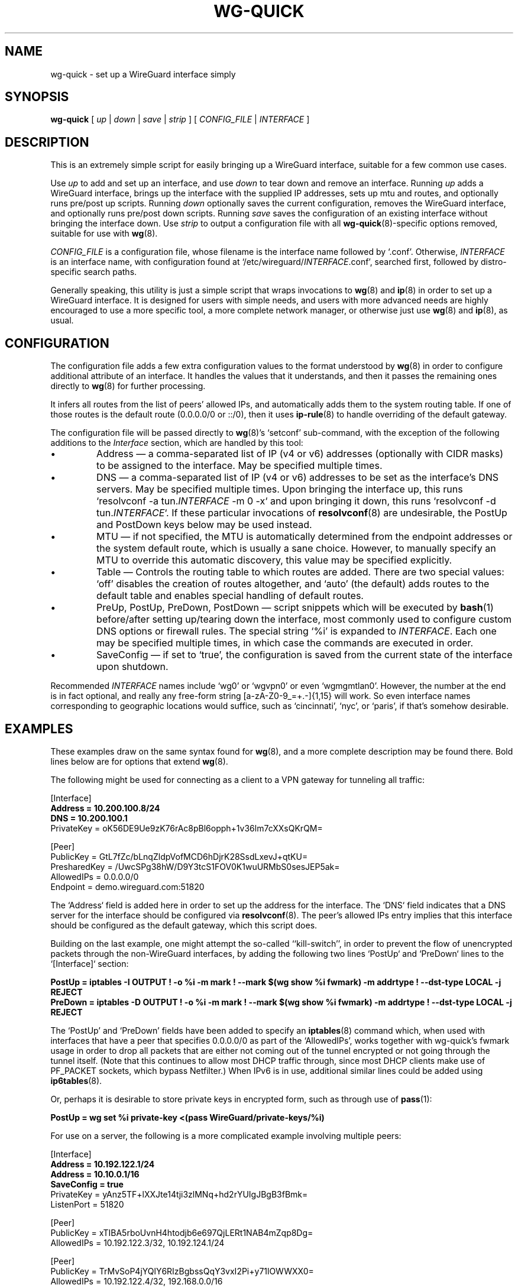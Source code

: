 .TH WG-QUICK 8 "2016 January 1" ZX2C4 "WireGuard"

.SH NAME
wg-quick - set up a WireGuard interface simply

.SH SYNOPSIS
.B wg-quick
[
.I up
|
.I down
|
.I save
|
.I strip
] [
.I CONFIG_FILE
|
.I INTERFACE
]

.SH DESCRIPTION

This is an extremely simple script for easily bringing up a WireGuard interface,
suitable for a few common use cases.

Use \fIup\fP to add and set up an interface, and use \fIdown\fP to tear down and remove
an interface. Running \fIup\fP adds a WireGuard interface, brings up the interface with the
supplied IP addresses, sets up mtu and routes, and optionally runs pre/post up scripts. Running \fIdown\fP
optionally saves the current configuration, removes the WireGuard interface, and optionally
runs pre/post down scripts. Running \fIsave\fP saves the configuration of an existing
interface without bringing the interface down. Use \fIstrip\fP to output a configuration file
with all
.BR wg-quick (8)-specific
options removed, suitable for use with
.BR wg (8).

\fICONFIG_FILE\fP is a configuration file, whose filename is the interface name
followed by `.conf'. Otherwise, \fIINTERFACE\fP is an interface name, with configuration
found at `/etc/wireguard/\fIINTERFACE\fP.conf', searched first, followed by distro-specific
search paths.

Generally speaking, this utility is just a simple script that wraps invocations to
.BR wg (8)
and
.BR ip (8)
in order to set up a WireGuard interface. It is designed for users with simple
needs, and users with more advanced needs are highly encouraged to use a more
specific tool, a more complete network manager, or otherwise just use
.BR wg (8)
and
.BR ip (8),
as usual.

.SH CONFIGURATION

The configuration file adds a few extra configuration values to the format understood by
.BR wg (8)
in order to configure additional attribute of an interface. It handles the
values that it understands, and then it passes the remaining ones directly to
.BR wg (8)
for further processing.

It infers all routes from the list of peers' allowed IPs, and automatically adds
them to the system routing table. If one of those routes is the default route
(0.0.0.0/0 or ::/0), then it uses
.BR ip-rule (8)
to handle overriding of the default gateway.

The configuration file will be passed directly to \fBwg\fP(8)'s `setconf'
sub-command, with the exception of the following additions to the \fIInterface\fP section,
which are handled by this tool:

.IP \(bu
Address \(em a comma-separated list of IP (v4 or v6) addresses (optionally with CIDR masks)
to be assigned to the interface. May be specified multiple times.
.IP \(bu
DNS \(em a comma-separated list of IP (v4 or v6) addresses to be set as the interface's
DNS servers. May be specified multiple times. Upon bringing the interface up, this runs
`resolvconf -a tun.\fIINTERFACE\fP -m 0 -x` and upon bringing it down, this runs
`resolvconf -d tun.\fIINTERFACE\fP`. If these particular invocations of
.BR resolvconf (8)
are undesirable, the PostUp and PostDown keys below may be used instead.
.IP \(bu
MTU \(em if not specified, the MTU is automatically determined from the endpoint addresses
or the system default route, which is usually a sane choice. However, to manually specify
an MTU to override this automatic discovery, this value may be specified explicitly.
.IP \(bu
Table \(em Controls the routing table to which routes are added. There are two
special values: `off' disables the creation of routes altogether, and `auto'
(the default) adds routes to the default table and enables special handling of
default routes.
.IP \(bu
PreUp, PostUp, PreDown, PostDown \(em script snippets which will be executed by
.BR bash (1)
before/after setting up/tearing down the interface, most commonly used
to configure custom DNS options or firewall rules. The special string `%i'
is expanded to \fIINTERFACE\fP. Each one may be specified multiple times, in which case
the commands are executed in order.
.IP \(bu
SaveConfig \(em if set to `true', the configuration is saved from the current state of the
interface upon shutdown.

.P
Recommended \fIINTERFACE\fP names include `wg0' or `wgvpn0' or even `wgmgmtlan0'.
However, the number at the end is in fact optional, and really
any free-form string [a-zA-Z0-9_=+.-]{1,15} will work. So even interface names corresponding
to geographic locations would suffice, such as `cincinnati', `nyc', or `paris', if that's
somehow desirable.

.SH EXAMPLES

These examples draw on the same syntax found for
.BR wg (8),
and a more complete description may be found there. Bold lines below are for options that extend
.BR wg (8).

The following might be used for connecting as a client to a VPN gateway for tunneling all
traffic:

    [Interface]
.br
    \fBAddress = 10.200.100.8/24\fP
.br
    \fBDNS = 10.200.100.1\fP
.br
    PrivateKey = oK56DE9Ue9zK76rAc8pBl6opph+1v36lm7cXXsQKrQM=
.br

.br
    [Peer]
.br
    PublicKey = GtL7fZc/bLnqZldpVofMCD6hDjrK28SsdLxevJ+qtKU=
.br
    PresharedKey = /UwcSPg38hW/D9Y3tcS1FOV0K1wuURMbS0sesJEP5ak=
.br
    AllowedIPs = 0.0.0.0/0
.br
    Endpoint = demo.wireguard.com:51820
.br

The `Address` field is added here in order to set up the address for the interface. The `DNS` field
indicates that a DNS server for the interface should be configured via
.BR resolvconf (8).
The peer's allowed IPs entry implies that this interface should be configured as the default gateway,
which this script does.

Building on the last example, one might attempt the so-called ``kill-switch'', in order
to prevent the flow of unencrypted packets through the non-WireGuard interfaces, by adding the following
two lines `PostUp` and `PreDown` lines to the `[Interface]` section:

    \fBPostUp = iptables -I OUTPUT ! -o %i -m mark ! --mark $(wg show %i fwmark) -m addrtype ! --dst-type LOCAL -j REJECT\fP
.br
    \fBPreDown = iptables -D OUTPUT ! -o %i -m mark ! --mark $(wg show %i fwmark) -m addrtype ! --dst-type LOCAL -j REJECT\fP
.br

The `PostUp' and `PreDown' fields have been added to specify an
.BR iptables (8)
command which, when used with interfaces that have a peer that specifies 0.0.0.0/0 as part of the
`AllowedIPs', works together with wg-quick's fwmark usage in order to drop all packets that
are either not coming out of the tunnel encrypted or not going through the tunnel itself. (Note
that this continues to allow most DHCP traffic through, since most DHCP clients make use of PF_PACKET
sockets, which bypass Netfilter.) When IPv6 is in use, additional similar lines could be added using
.BR ip6tables (8).

Or, perhaps it is desirable to store private keys in encrypted form, such as through use of
.BR pass (1):

    \fBPostUp = wg set %i private-key <(pass WireGuard/private-keys/%i)\fP
.br

For use on a server, the following is a more complicated example involving multiple peers:

    [Interface]
.br
    \fBAddress = 10.192.122.1/24\fP
.br
    \fBAddress = 10.10.0.1/16\fP
.br
    \fBSaveConfig = true\fP
.br
    PrivateKey = yAnz5TF+lXXJte14tji3zlMNq+hd2rYUIgJBgB3fBmk=
.br
    ListenPort = 51820
.br

.br
    [Peer]
.br
    PublicKey = xTIBA5rboUvnH4htodjb6e697QjLERt1NAB4mZqp8Dg=
.br
    AllowedIPs = 10.192.122.3/32, 10.192.124.1/24
.br

.br
    [Peer]
.br
    PublicKey = TrMvSoP4jYQlY6RIzBgbssQqY3vxI2Pi+y71lOWWXX0=
.br
    AllowedIPs = 10.192.122.4/32, 192.168.0.0/16
.br

.br
    [Peer]
.br
    PublicKey = gN65BkIKy1eCE9pP1wdc8ROUtkHLF2PfAqYdyYBz6EA=
.br
    AllowedIPs = 10.10.10.230/32

Notice the two `Address' lines at the top, and that `SaveConfig' is set to `true', indicating
that the configuration file should be saved on shutdown using the current status of the
interface.

A combination of the `Table', `PostUp', and `PreDown' fields may be used for policy routing
as well. For example, the following may be used to send SSH traffic (TCP port 22) traffic
through the tunnel:

    [Interface]
.br
    Address = 10.192.122.1/24
.br
    PrivateKey = yAnz5TF+lXXJte14tji3zlMNq+hd2rYUIgJBgB3fBmk=
.br
    ListenPort = 51820
.br
    \fBTable = 1234\fP
.br
    \fBPostUp = ip rule add ipproto tcp dport 22 table 1234\fP
.br
    \fBPreDown = ip rule delete ipproto tcp dport 22 table 1234\fP
.br

.br
    [Peer]
.br
    PublicKey = xTIBA5rboUvnH4htodjb6e697QjLERt1NAB4mZqp8Dg=
.br
    AllowedIPs = 0.0.0.0/0

These configuration files may be placed in any directory, putting the desired interface name
in the filename:

\fB    # wg-quick up /path/to/wgnet0.conf\fP

For convenience, if only an interface name is supplied, it automatically chooses a path in
`/etc/wireguard/':

\fB    # wg-quick up wgnet0\fP

This will load the configuration file `/etc/wireguard/wgnet0.conf'.

The \fIstrip\fP command is useful for reloading configuration files without disrupting active
sessions:

\fB    # wg addconf wgnet0 <(wg-quick strip wgnet0)\fP

(Note that the above command will add and update peers but will not remove peers.)

.SH SEE ALSO
.BR wg (8),
.BR ip (8),
.BR ip-link (8),
.BR ip-address (8),
.BR ip-route (8),
.BR ip-rule (8),
.BR resolvconf (8).

.SH AUTHOR
.B wg-quick
was written by
.MT Jason@zx2c4.com
Jason A. Donenfeld
.ME .
For updates and more information, a project page is available on the
.UR https://\:www.wireguard.com/
World Wide Web
.UE .
